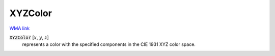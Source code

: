 XYZColor
========

`WMA link <https://reference.wolfram.com/language/ref/XYZColor.html>`_


:code:`XYZColor` [:math:`x`, :math:`y`, :math:`z`]
    represents a color with the specified components in the CIE 1931 XYZ color space.




